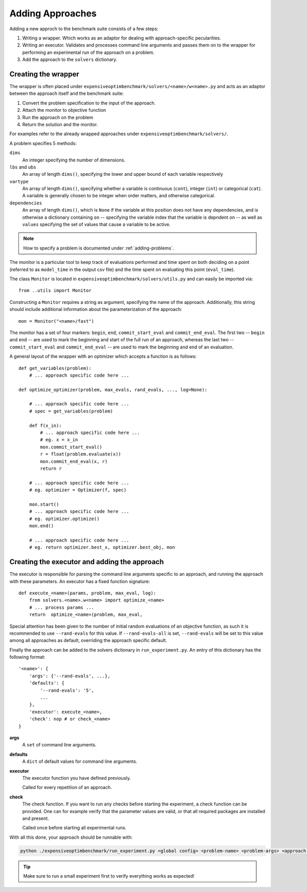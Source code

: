 .. _adding-approaches:

Adding Approaches
=================

Adding a new approch to the benchmark suite consists of a few steps:

1. Writing a wrapper. Which works as an adaptor for dealing with approach-specific pecularities.
2. Writing an executor. Validates and processes command line arguments and passes them on to the wrapper for performing an experimental run of the approach on a problem.
3. Add the approach to the ``solvers`` dictionary.

Creating the wrapper
--------------------

The wrapper is often placed under ``expensiveoptimbenchmark/solvers/<name>/w<name>.py`` and acts as an adaptor between the approach itself and the benchmark suite:

1. Convert the problem specification to the input of the approach.
2. Attach the monitor to objective function
3. Run the approach on the problem
4. Return the solution and the monitor.

For examples refer to the already wrapped approaches under ``expensiveoptimbenchmark/solvers/``.

A problem specifies 5 methods:

``dims``
    An integer specifying the number of dimensions.    

``lbs`` and ``ubs``
    An array of length ``dims()``, specifying the lower and upper bound of each variable respectively

``vartype``
    An array of length ``dims()``, specifying whether a variable is continuous (``cont``), integer (``int``) or categorical (``cat``). A variable is generally chosen to be integer when order matters, and otherwise categorical.

``dependencies``
    An array of length ``dims()``, which is ``None`` if the variable at this position does not have any dependencies, and is otherwise a dictionary containing ``on`` -- specifying the variable index that the variable is depndent on -- as well as ``values`` specifying the set of values that cause a variable to be active.

.. note::
    How to specify a problem is documented under :ref:`adding-problems`.

The monitor is a particular tool to keep track of evaluations performed and time spent on both deciding on a point (referred to as ``model_time`` in the output csv file) and the time spent on evaluating this point (``eval_time``).

The class ``Monitor`` is located in ``expensiveoptimbenchmark/solvers/utils.py`` and can easily be imported via::

   from ..utils import Monitor

Constructing a ``Monitor`` requires a string as argument, specifying the name of the approach. Additionally, this string should include additional information about the parameterization of the approach::

    mon = Monitor("<name>/fast")

The monitor has a set of four markers: ``begin``, ``end``, ``commit_start_eval`` and ``commit_end_eval``. The first two -- ``begin`` and ``end`` -- are used to mark the beginning and start of the full run of an approach, whereas the last two -- ``commit_start_eval`` and ``commit_end_eval`` -- are used to mark the beginning and end of an evaluation.

A general layout of the wrapper with an optimizer which accepts a function is as follows::

    def get_variables(problem):
        # ... approach specific code here ...

    def optimize_optimizer(problem, max_evals, rand_evals, ..., log=None):

        # ... approach specific code here ...
        # spec = get_variables(problem)

        def f(x_in):
            # ... approach specific code here ...
            # eg. x = x_in
            mon.commit_start_eval()
            r = float(problem.evaluate(x))
            mon.commit_end_eval(x, r)
            return r

        # ... approach specific code here ...
        # eg. optimizer = Optimizer(f, spec)

        mon.start()
        # ... approach specific code here ...
        # eg. optimizer.optimize()
        mon.end()

        # ... approach specific code here ...
        # eg. return optimizer.best_x, optimizer.best_obj, mon


Creating the executor and adding the approach
---------------------------------------------
The executor is responsible for parsing the command line arguments specific to an approach, and running the approach with these parameters. An executor has a fixed function signature::

    def execute_<name>(params, problem, max_eval, log):
        from solvers.<name>.w<name> import optimize_<name>
        # ... process params ...
        return  optimize_<name>(problem, max_eval, 

Special attention has been given to the number of initial random evaluations of an objective function, as such it is recommended to use ``--rand-evals`` for this value. If ``--rand-evals-all`` is set, ``--rand-evals`` will be set to this value among all approaches as default, overriding the approach specific default.

Finally the approach can be added to the solvers dictionary in ``run_experiment.py``. An entry of this dictionary has the following format::

    '<name>': {
        'args': {'--rand-evals', ...},
        'defaults': {
            '--rand-evals': '5',
            ...
        },
        'executor': execute_<name>,
        'check': nop # or check_<name>
    }

**args** 
    A ``set`` of command line arguments. 

**defaults**
    A ``dict`` of default values for command line arguments.

**executor**
    The executor function you have defined previously.
    
    Called for every repetition of an approach.

**check**
    The check function. If you want to run any checks before starting the experiment, a check function can be provided. One can for example verify that the parameter values are valid, or that all required packages are installed and present.
    
    Called once before starting all experimental runs.


With all this done, your approach should be runnable with:

.. code-block:: bash

    python ./expensiveoptimbenchmark/run_experiment.py <global config> <problem-name> <problem-args> <approach-0-name> <approach-0-args> <approach-1-name> <approach-1-args>

.. tip::
    Make sure to run a small experiment first to verify everything works as expected!